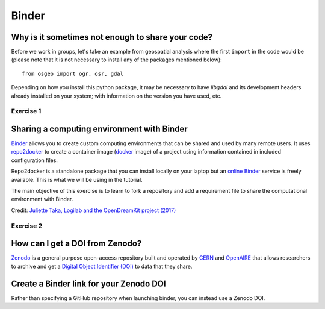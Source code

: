 Binder
======

.. questions::

   - Why sharing code alone may not be sufficient.
   - How to share a computational environment?
   - What is Binder?
   - How to binderize my Python repository?
   - How to publish my Python repository?

.. objectives::

   - Learn about reproducible computational environments.
   - Learn to create and share custom computing environments with Binder.
   - Learn to get a DOI from Zenodo for a repository.


Why is it sometimes not enough to share your code?
--------------------------------------------------

Before we work in groups,
let's take an example from geospatial
analysis where the first ``import`` in the code would be (please note that it is
not necessary to install any of the packages mentioned below)::

   from osgeo import ogr, osr, gdal

Depending on how you install this python package, it may be necessary to have
`libgdal` and its development headers already installed on your system; with
information on the version you have used, etc.


Exercise 1
~~~~~~~~~~

.. challenge:: Binder-1 (10 mn)

   Lea is a PhD student in computational biology and after 2 years of intensive
   work, she is finally ready to publish her first paper. The code she has used
   for analyzing her data is available on GitHub but her supervisor who is an
   advocate of open science told her that sharing code is not sufficient.

   **Why is it possibly not enough to share "just" your code?
   What problems can you anticipate 2-5 years from now?**

   We form small groups (4-5 persons) and discuss in groups. If the workshop is
   online, each group will join a breakout room.

   Each group write a summary (bullet points) of the discussion in the workshop
   shared document (the link will be provided by your instructors).


Sharing a computing environment with Binder
-------------------------------------------

`Binder <https://mybinder.readthedocs.io/en/latest/>`__ allows you to create
custom computing environments that can be shared and used by many remote users.
It uses  `repo2docker <https://repo2docker.readthedocs.io/en/latest/>`__  to
create a container image (`docker <https://www.docker.com/>`__ image) of a
project using information contained in included configuration files.

Repo2docker is a standalone package that you can install locally on your laptop
but an `online Binder <https://mybinder.org/>`__ service is freely available.
This is what we will be using in the tutorial.

The main objective of this exercise is to learn to fork a repository and add a
requirement file to share the computational environment with Binder.

.. image:: https://opendreamkit.org/public/images/use-cases/reproducible_logbook.png

Credit: `Juliette Taka, Logilab and the OpenDreamKit project (2017) <https://opendreamkit.org/2017/11/02/use-case-publishing-reproducible-notebooks/>`_


Exercise 2
~~~~~~~~~~

.. challenge:: Binder-2 (15 mn)

   1. Fork `the following github repository
      <https://github.com/coderefinery/binder-exercise>`_. In the top-right corner of the page, click Fork.

      .. image:: https://docs.github.com/assets/images/help/repository/fork_button.jpg

   2. Follow instruction given `here <https://coderefinery.github.io/jupyter/06-sharing/#exercise-making-your-notebooks-reproducible-by-anyone-via-binder>`__ to share the forked repository via `Binder <https://mybinder.org/>`_.


How can I get a DOI from Zenodo?
---------------------------------

`Zenodo <https://about.zenodo.org/>`__ is a general purpose open-access
repository built and operated by `CERN <https://home.cern/>`__ and `OpenAIRE
<https://www.openaire.eu/>`__ that allows researchers to archive and get a
`Digital Object Identifier (DOI) <https://www.doi.org/>`__ to data that they
share.

.. challenge:: Binder-3 (optional)

  **Everything you deposit on Zenodo is meant to be kept (long-term archive) so
  we recommend to use a repository you really wish to archive for this
  exercise.**

  1. **Link GitHub with Zenodo**:

    - Go to `https://zenodo.org <https://zenodo.org>`_
    - Log in to Zenodo with your GitHub account. Be aware that you may need to authorize Zenodo application (Zenodo will redirect you back to GitHub for Authorization)
    - Choose the repository webhooks options
    - From the drop-down menu next to your email address at the top of the page, select GitHub.
    - You will be presented with a list of all your Github repositories

  2. **Archiving a repo**:

    - Select a repository you want to archive on Zenodo.
    - Toggle the "on" button next to the repository ou need to archive.
    - Click on the Repo that you want to reserve.
    - Click on Create release button at the top of the page. Zenodo will redirect you back to GitHub’s repo page to generate a release.

  3. **Trigger Zenodo to Archive your repository**

    - Go to GitHub and create a release. Zenodo will automatically download a .zip-ball of each new release and register a DOI.
    - If this is the first release of your code then you should give it a version number of v1.0.0. Add description for your release then click the Publish release button.
    - Zenodo takes an archive of your GitHub repository each time you create a new Release

  4.  **To ensure that everything is working**:

    - Go to https://zenodo.org/account/settings/github/,  or the Upload page (https://zenodo.org/deposit), you will find your repo is listed
    - Click on the repo, Zenodo will redirect you to a page that contains a DOI for your repo will the information that you added to the repo.
    - You can edit the archive on Zenodo and/or publish a new version of your software.
    - It is recommended that you add a description for your repo and fill in other metadata in the edit page. Instead of editing metadata
      manually, you can also add a ``.zenodo.json`` or a ``CITATION.cff`` file to your repo and Zenodo will infer the metadata from this file.
    - Your code is now published on a Github public repository and archived on Zenodo.
    - Update the README file in your repository with the newly created zenodo badge.


Create a Binder link for your Zenodo DOI
----------------------------------------

Rather than specifying a GitHub repository when launching binder, you can instead use a Zenodo DOI.

.. challenge:: Binder-4 (10 mn)

  We will be using an existing Zenodo DOI `10.5281/zenodo.3886864 <https://doi.org/10.5281/zenodo.3247652>`_ to start myBinder:

    - Go to `https://mybinder.org <https://mybinder.org>`__ and fill information using Zenodo DOI (as shown on the animation below):

    .. image:: https://miro.medium.com/max/1050/1*xOABVY2hNtVmjV5-LXreFw.gif

    - You can also get Binder badge and update the README file in the
      repository. It is good practice to add both the Zenodo badge and the
      corresponding Binder badge.

.. keypoints::

   - Sharing reproducible computational environments
   - Binder
   - Zenodo DOI
